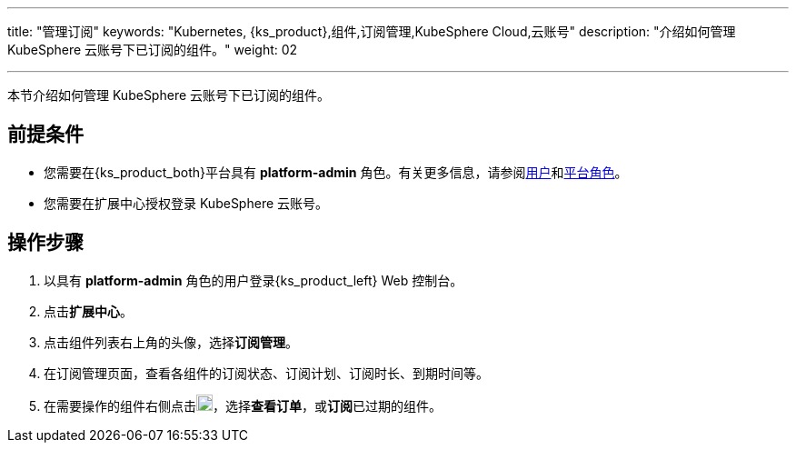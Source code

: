 ---
title: "管理订阅"
keywords: "Kubernetes, {ks_product},组件,订阅管理,KubeSphere Cloud,云账号"
description: "介绍如何管理 KubeSphere 云账号下已订阅的组件。"
weight: 02

---

本节介绍如何管理 KubeSphere 云账号下已订阅的组件。

== 前提条件

* 您需要在{ks_product_both}平台具有 **platform-admin** 角色。有关更多信息，请参阅link:../../../../05-users-and-roles/01-users/[用户]和link:../../../../05-users-and-roles/02-platform-roles/[平台角色]。
* 您需要在扩展中心授权登录 KubeSphere 云账号。

== 操作步骤

. 以具有 **platform-admin** 角色的用户登录{ks_product_left} Web 控制台。
. 点击**扩展中心**。
. 点击组件列表右上角的头像，选择**订阅管理**。
. 在订阅管理页面，查看各组件的订阅状态、订阅计划、订阅时长、到期时间等。
. 在需要操作的组件右侧点击image:/images/ks-qkcp/zh/icons/more.svg[more,18,18]，选择**查看订单**，或**订阅**已过期的组件。